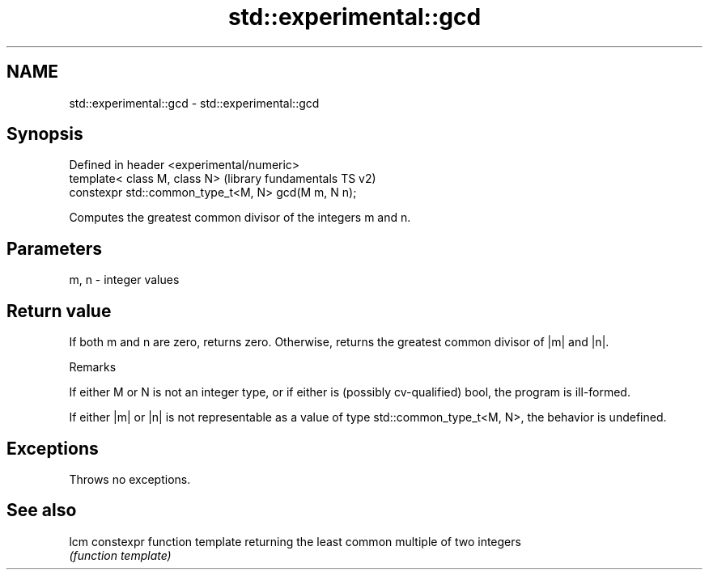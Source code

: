 .TH std::experimental::gcd 3 "2020.03.24" "http://cppreference.com" "C++ Standard Libary"
.SH NAME
std::experimental::gcd \- std::experimental::gcd

.SH Synopsis
   Defined in header <experimental/numeric>
   template< class M, class N>                        (library fundamentals TS v2)
   constexpr std::common_type_t<M, N> gcd(M m, N n);

   Computes the greatest common divisor of the integers m and n.

.SH Parameters

   m, n - integer values

.SH Return value

   If both m and n are zero, returns zero. Otherwise, returns the greatest common divisor of |m| and |n|.

  Remarks

   If either M or N is not an integer type, or if either is (possibly cv-qualified) bool, the program is ill-formed.

   If either |m| or |n| is not representable as a value of type std::common_type_t<M, N>, the behavior is undefined.

.SH Exceptions

   Throws no exceptions.

.SH See also

   lcm constexpr function template returning the least common multiple of two integers
       \fI(function template)\fP
